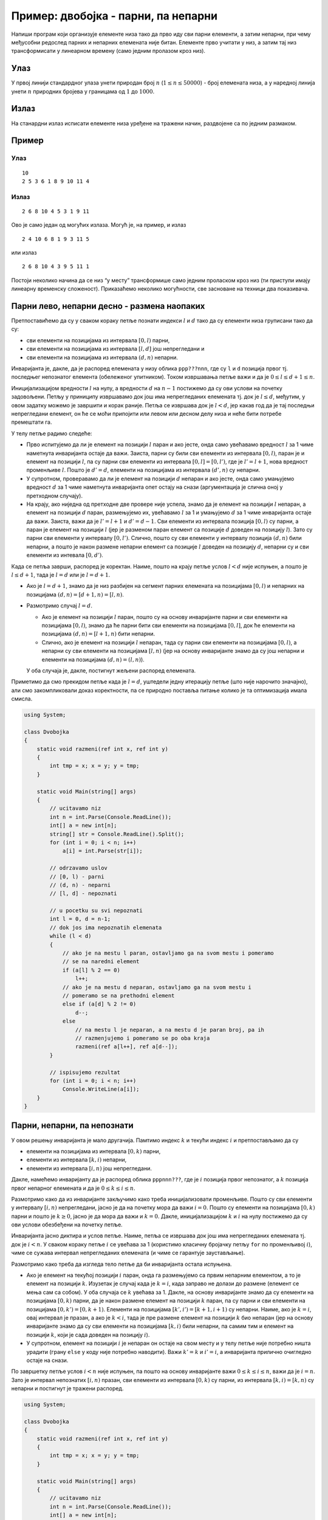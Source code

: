 Пример: двобојка - парни, па непарни
====================================

Напиши програм који организује елементе низа тако да прво иду сви парни
елементи, а затим непарни, при чему међусобни редослед парних и непарних
елемената није битан. Елементе прво учитати у низ, а затим тај низ
трансформисати у линеарном времену (само једним пролазом кроз низ).

Улаз
----

У првој линији стандардног улаза унети природан број :math:`n`
(:math:`1\le n \le 50000`) - број елемената низа, а у наредној линија
унети :math:`n` природних бројева у границама од :math:`1` до :math:`1000`.

Излаз
-----

На станардни излаз исписати елементе низа уређене на тражени начин,
раздвојене са по једним размаком.

Пример
------

Улаз
~~~~

::

   10
   2 5 3 6 1 8 9 10 11 4

Излаз
~~~~~

::

   2 6 8 10 4 5 3 1 9 11

Ово је само један од могућих излаза. Могућ је, на пример, и излаз

::

   2 4 10 6 8 1 9 3 11 5

или излаз

::

   2 6 8 10 4 3 9 5 11 1

Постоји неколико начина да се низ “у месту” трансформише само једним
проласком кроз низ (ти приступи имају линеарну временску сложеност).
Приказаћемо неколико могућности, све засноване на техници два
показивача.

Парни лево, непарни десно - размена наопаких
--------------------------------------------

Претпоставићемо да су у сваком кораку петље познати индекси :math:`l` и
:math:`d` тако да су елементи низа груписани тако да су:

-  сви елементи на позицијама из интервала :math:`[0, l)` парни,
-  сви елементи на позицијама из интервала :math:`[l, d]` још
   непрегледани и
-  сви елементи на позицијама из интервала :math:`(d, n)` непарни.

Инваријанта је, дакле, да је распоред елемената у низу облика
``ppp???nnn``, где су ``l`` и ``d`` позиција првог тј. последњег
непознатог елемента (обележеног упитником). Током извршавања петље важи
и да је :math:`0 \leq l \leq d + 1 \leq n`.

Иницијализацијом вредности :math:`l` на нулу, а вредности :math:`d` на
:math:`n-1` постижемо да су ови услови на почетку задовољени. Петљу у
приниципу извршавамо док још има непрегледаних елемената тј. док је
:math:`l \leq d`, међутим, у овом задатку можемо је завршити и корак
раније. Петља се извршава док је :math:`l < d`, јер какав год да је тај
последњи непрегледани елемент, он ће се моћи припојити или левом или
десном делу низа и неће бити потребе премештати га.

У телу петље радимо следеће:

-  Прво испитујемо да ли је елемент на позицији :math:`l` паран и ако
   јесте, онда само увећавамо вредност :math:`l` за 1 чиме наметнута
   инваријанта остаје да важи. Заиста, парни су били сви елементи из
   интервала :math:`[0, l)`, паран је и елемент на позицији :math:`l`,
   па су парни сви елементи из интервала :math:`[0, l] = [0, l')`, где
   је :math:`l'=l+1`, нова вредност променљиве :math:`l`. Пошто је
   :math:`d'=d`, елементи на позицијама из интервала :math:`(d', n)` су
   непарни.

-  У супротном, проверавамо да ли је елемент на позицији :math:`d`
   непаран и ако јесте, онда само умањујемо вредност :math:`d` за 1 чиме
   наметнута инваријанта опет остају на снази (аргументација је слична
   оној у претходном случају).

-  На крају, ако ниједна од претходне две провере није успела, знамо да
   је елемент на позицији :math:`l` непаран, а елемент на позицији
   :math:`d` паран, размењујемо их, увећавамо :math:`l` за 1 и умањујемо
   :math:`d` за 1 чиме инваријанта остаје да важи. Заиста, важи да је
   :math:`l'=l+1` и :math:`d'=d-1`. Сви елементи из интервала позиција
   :math:`[0, l)` су парни, а паран је елемент на позицији :math:`l`
   (јер је разменом паран елемент са позиције :math:`d` доведен на
   позицију :math:`l`). Зато су парни сви елементи у интервалу
   :math:`[0, l')`. Слично, пошто су сви елементи у интервалу позиција
   :math:`(d, n)` били непарни, а пошто је након размене непарни елемент
   са позиције :math:`l` доведен на позицију :math:`d`, непарни су и сви
   елементи из интевала :math:`[0, d')`.

Када се петља заврши, распоред је коректан. Наиме, пошто на крају петље
услов :math:`l < d` није испуњен, а пошто је :math:`l \leq d + 1`, тада
је :math:`l=d` или је :math:`l=d+1`.

-  Ако је :math:`l=d+1`, знамо да је низ разбијен на сегмент парних
   елемената на позицијама :math:`[0, l)` и непарних на позицијама
   :math:`(d, n) = [d+1, n) = [l, n)`.

-  Размотримо случај :math:`l=d`.

   -  Ако је елемент на позицији :math:`l` паран, пошто су на основу
      инваријанте парни и сви елементи на позицијама :math:`[0, l)`,
      знамо да ће парни бити сви елементи на позицијама :math:`[0, l]`,
      док ће елементи на позицијама :math:`(d, n) = [l+1, n)` бити
      непарни.

   -  Слично, ако је елемент на позицији :math:`l` непаран, тада су
      парни сви елементи на позицијама :math:`[0, l)`, а непарни су сви
      елементи на позицијама :math:`[l, n)` (јер на основу инваријанте
      знамо да су још непарни и елементи на позицијама
      :math:`(d, n) = (l, n)`).

   У оба случаја је, дакле, постигнут жељени распоред елемената.

Приметимо да смо прекидом петље када је :math:`l=d`, уштедели једну
итерацију петље (што није нарочито значајно), али смо закомпликовали
доказ коректности, па се природно поставља питање колико је та
оптимизација имала смисла.

.. code:: csharp

   using System;
    
   class Dvobojka
   {
       static void razmeni(ref int x, ref int y)
       {
           int tmp = x; x = y; y = tmp;
       }
       
       static void Main(string[] args)
       {
           // ucitavamo niz
           int n = int.Parse(Console.ReadLine());
           int[] a = new int[n];
           string[] str = Console.ReadLine().Split();
           for (int i = 0; i < n; i++)
               a[i] = int.Parse(str[i]);
    
           // odrzavamo uslov
           // [0, l) - parni
           // (d, n) - neparni
           // [l, d] - nepoznati
    
           // u pocetku su svi nepoznati
           int l = 0, d = n-1;
           // dok jos ima nepoznatih elemenata
           while (l < d)
           {
               // ako je na mestu l paran, ostavljamo ga na svom mestu i pomeramo
               // se na naredni element
               if (a[l] % 2 == 0)
                   l++;
               // ako je na mestu d neparan, ostavljamo ga na svom mestu i
               // pomeramo se na prethodni element
               else if (a[d] % 2 != 0)
                   d--;
               else
                   // na mestu l je neparan, a na mestu d je paran broj, pa ih
                   // razmenjujemo i pomeramo se po oba kraja
                   razmeni(ref a[l++], ref a[d--]);
           }
    
           // ispisujemo rezultat
           for (int i = 0; i < n; i++)
               Console.WriteLine(a[i]);
       }
   }


Парни, непарни, па непознати
----------------------------

У овом решењу инваријанта је мало другачија. Памтимо индекс :math:`k` и
текући индекс :math:`i` и претпостављамо да су

-  елементи на позицијама из интервала :math:`[0, k)` парни,
-  елементи из интервала :math:`[k, i)` непарни,
-  елементи из интервала :math:`[i, n)` још непрегледани.

Дакле, намећемо инваријанту да је распоред облика ``pppnnn???``, где је
:math:`i` позиција првог непознатог, а :math:`k` позиција првог непарног
елемената и да је :math:`0 \leq k \leq i \leq n`.

Размотримо како да из инваријанте закључимо како треба иницијализовати
променљиве. Пошто су сви елементи у интервалу :math:`[i, n)`
непрегледани, јасно је да на почетку мора да важи :math:`i=0`. Пошто су
елементи на позицијама :math:`[0, k)` парни и пошто је :math:`k \geq 0`,
јасно је да мора да важи и :math:`k = 0`. Дакле, иницијализацијом
:math:`k` и :math:`i` на нулу постижемо да су ови услови обезбеђени на
почетку петље.

Инваријанта јасно диктира и услов петље. Наиме, петља се извршава док
још има непрегледаних елемената тј. док је :math:`i < n`. У сваком
кораку петље :math:`i` се увећава за 1 (користимо класичну бројачку
петљу ``for`` по променљивој :math:`i`), чиме се сужава интервал
непрегледаних елемената (и чиме се гарантује заустављање).

Размотримо како треба да изгледа тело петље да би инваријанта остала
испуњена.

-  Ако је елемент на текућој позицији :math:`i` паран, онда га
   размењујемо са првим непарним елементом, а то је елемент на позицији
   :math:`k`. Изузетак је случај када је :math:`k=i`, када заправо не
   долази до размене (елемент се мења сам са собом). У оба случаја се
   :math:`k` увећава за 1. Дакле, на основу инваријанте знамо да су
   елементи на позицијама :math:`[0, k)` парни, да је након размене
   елемент на позицији :math:`k` паран, па су парни и сви елементи на
   позицијама :math:`[0, k') = [0, k+1)`. Елементи на позицијама
   :math:`[k', i') = [k+1, i+1)` су непарни. Наиме, ако је :math:`k=i`,
   овај интервал је празан, а ако је :math:`k < i`, тада је пре размене
   елемент на позицији :math:`k` био непаран (јер на основу инваријанте
   знамо да су сви елементи на позицијама :math:`[k, i)` били непарни,
   па самим тим и елемент на позицији :math:`k`, који је сада доведен на
   позицију :math:`i`).

-  У супротном, елемент на позицији :math:`i` је непаран он остаје на
   свом месту и у телу петље није потребно ништа урадити (грану ``else``
   у коду није потребно наводити). Важи :math:`k'=k` и :math:`i'=i`, а
   инваријанта прилично очигледно остаје на снази.

По завршетку петље услов :math:`i < n` није испуњен, па пошто на основу
инваријанте важи :math:`0 \leq k \leq i \leq n`, важи да је
:math:`i = n`. Зато је интервал непознатих :math:`[i, n)` празан, сви
елементи из интервала :math:`[0, k)` су парни, из интервала
:math:`[k, i) = [k, n)` су непарни и постигнут је тражени распоред.

.. code:: csharp

   using System;
    
   class Dvobojka
   {
       static void razmeni(ref int x, ref int y)
       {
           int tmp = x; x = y; y = tmp;
       }
       
       static void Main(string[] args)
       {
           // ucitavamo niz
           int n = int.Parse(Console.ReadLine());
           int[] a = new int[n];
           string[] str = Console.ReadLine().Split();
           for (int i = 0; i < n; i++)
               a[i] = int.Parse(str[i]);
    
           // odrzavamo uslov
           // [0, k) - parni
           // [k, i) - neparni
           // [i, n) - nepoznati
    
           // u pocetku su svi elementi nepoznati
           int k = 0;
           for (int i = 0; i < n; i++)
               // ako je element paran razmenjujemo ga sa prvim neparnim
               if (a[i] % 2 == 0)
                   razmeni(ref a[i], ref a[k++]);
           // a ako je neparan, ne pomeramo ga
    
           // ispisujemo rezultat
           for (int i = 0; i < n; i++)
               Console.WriteLine(a[i]);
       }
   }
    
         
